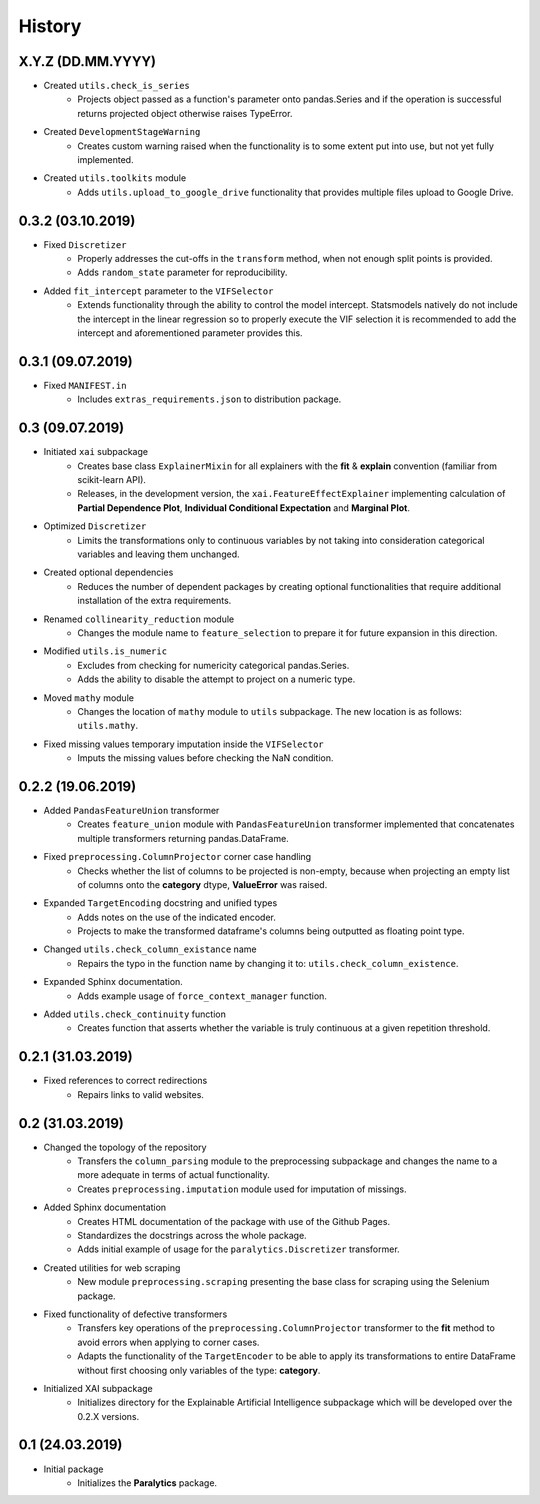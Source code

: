 History
=======

X.Y.Z (DD.MM.YYYY)
------------------
* Created ``utils.check_is_series``
    * Projects object passed as a function's parameter onto pandas.Series and if the operation is
      successful returns projected object otherwise raises TypeError.
* Created ``DevelopmentStageWarning``
    * Creates custom warning raised when the functionality is to some extent put into use,
      but not yet fully implemented.
* Created ``utils.toolkits`` module
    * Adds ``utils.upload_to_google_drive`` functionality that provides multiple files upload to
      Google Drive.

0.3.2 (03.10.2019)
------------------
* Fixed ``Discretizer``
    * Properly addresses the cut-offs in the ``transform`` method, when not enough
      split points is provided.
    * Adds ``random_state`` parameter for reproducibility.

* Added ``fit_intercept`` parameter to the ``VIFSelector``
    * Extends functionality through the ability to control the model intercept.
      Statsmodels natively do not include the intercept in the linear regression
      so to properly execute the VIF selection it is recommended to add the intercept
      and aforementioned parameter provides this.

0.3.1 (09.07.2019)
------------------
* Fixed ``MANIFEST.in``
    * Includes ``extras_requirements.json`` to distribution package.

0.3 (09.07.2019)
----------------
* Initiated ``xai`` subpackage
    * Creates base class ``ExplainerMixin`` for all explainers with the **fit** & **explain** 
      convention (familiar from scikit-learn API).
    * Releases, in the development version, the ``xai.FeatureEffectExplainer`` implementing
      calculation of **Partial Dependence Plot**, **Individual Conditional Expectation** and
      **Marginal Plot**.
* Optimized ``Discretizer``
    * Limits the transformations only to continuous variables by not taking into consideration
      categorical variables and leaving them unchanged.
* Created optional dependencies
    * Reduces the number of dependent packages by creating optional functionalities 
      that require additional installation of the extra requirements.
* Renamed ``collinearity_reduction`` module
    * Changes the module name to ``feature_selection`` to prepare it for future
      expansion in this direction.
* Modified ``utils.is_numeric``
    * Excludes from checking for numericity categorical pandas.Series.
    * Adds the ability to disable the attempt to project on a numeric type.
* Moved ``mathy`` module
    * Changes the location of ``mathy`` module to ``utils`` subpackage.
      The new location is as follows: ``utils.mathy``.
* Fixed missing values temporary imputation inside the ``VIFSelector``
    * Imputs the missing values ​​before checking the NaN condition.

0.2.2 (19.06.2019)
------------------
* Added ``PandasFeatureUnion`` transformer
    * Creates ``feature_union`` module with ``PandasFeatureUnion`` transformer implemented
      that concatenates multiple transformers returning pandas.DataFrame.
* Fixed ``preprocessing.ColumnProjector`` corner case handling
    * Checks whether the list of columns to be projected is non-empty, because
      when projecting an empty list of columns onto the **category** dtype,
      **ValueError** was raised.
* Expanded ``TargetEncoding`` docstring and unified types
    * Adds notes on the use of the indicated encoder.
    * Projects to make the transformed dataframe's columns being outputted as floating
      point type.
* Changed ``utils.check_column_existance`` name
    * Repairs the typo in the function name by changing it to: ``utils.check_column_existence``.
* Expanded Sphinx documentation.
    * Adds example usage of ``force_context_manager`` function.
* Added ``utils.check_continuity`` function
    * Creates function that asserts whether the variable is truly continuous at a given
      repetition threshold.

0.2.1 (31.03.2019)
------------------
* Fixed references to correct redirections
    * Repairs links to valid websites.

0.2 (31.03.2019)
----------------
* Changed the topology of the repository
    * Transfers the ``column_parsing`` module to the preprocessing subpackage and
      changes the name to a more adequate in terms of actual functionality.
    * Creates ``preprocessing.imputation`` module used for imputation of missings.
* Added Sphinx documentation
    * Creates HTML documentation of the package with use of the Github Pages.
    * Standardizes the docstrings across the whole package.
    * Adds initial example of usage for the ``paralytics.Discretizer`` transformer.
* Created utilities for web scraping
    * New module ``preprocessing.scraping`` presenting the base class for scraping
      using the Selenium package.
* Fixed functionality of defective transformers
    * Transfers key operations of the ``preprocessing.ColumnProjector`` transformer
      to the **fit** method to avoid errors when applying to corner cases.
    * Adapts the functionality of the ``TargetEncoder`` to be able to apply its
      transformations to entire DataFrame without first choosing only variables of
      the type: **category**.
* Initialized XAI subpackage
    * Initializes directory for the Explainable Artificial Intelligence subpackage
      which will be developed over the 0.2.X versions.

0.1 (24.03.2019)
----------------
* Initial package
    * Initializes the **Paralytics** package.
